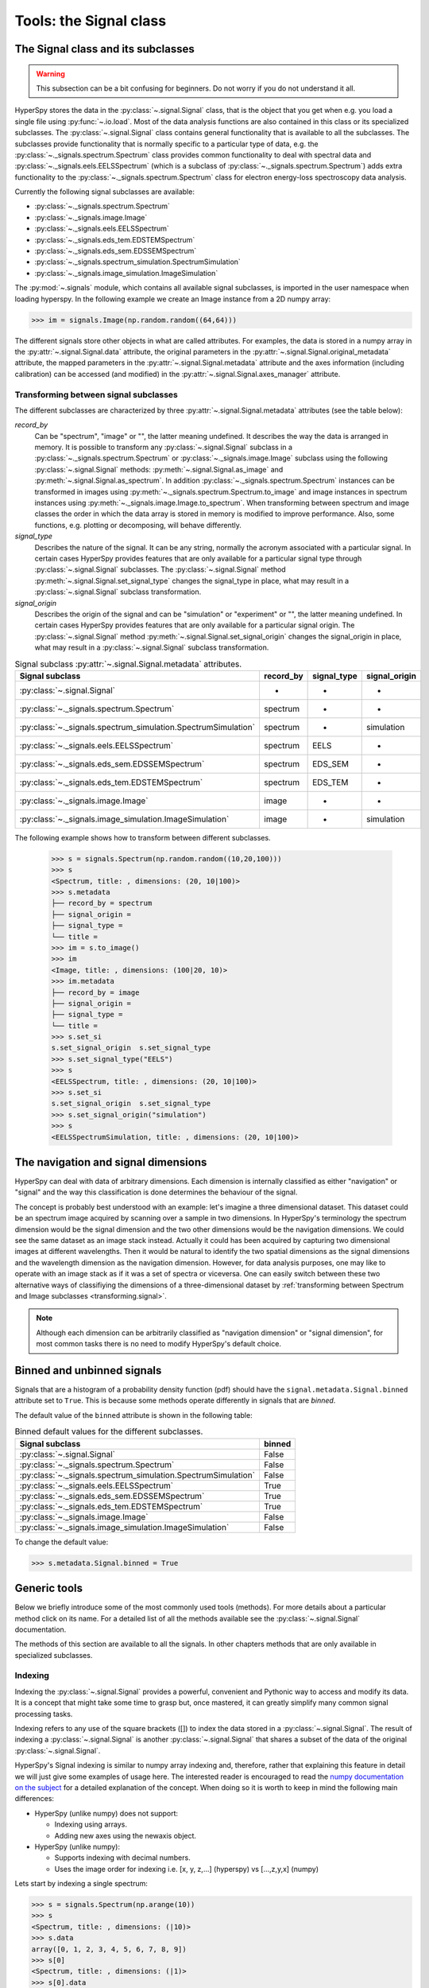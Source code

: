 ﻿
Tools: the Signal class
***********************

The Signal class and its subclasses
-----------------------------------

.. WARNING::
    This subsection can be a bit confusing for beginners.
    Do not worry if you do not understand it all.
    

HyperSpy stores the data in the :py:class:`~.signal.Signal` class, that is
the object that you get when e.g. you load a single file using
:py:func:`~.io.load`. Most of the data analysis functions are also contained in
this class or its specialized subclasses. The :py:class:`~.signal.Signal` class
contains general functionality that is available to all the subclasses. The
subclasses provide functionality that is normally specific to a particular type
of data, e.g. the :py:class:`~._signals.spectrum.Spectrum` class provides common
functionality to deal with spectral data and
:py:class:`~._signals.eels.EELSSpectrum` (which is a subclass of
:py:class:`~._signals.spectrum.Spectrum`) adds extra functionality to the
:py:class:`~._signals.spectrum.Spectrum` class for electron energy-loss
spectroscopy data analysis.

Currently the following signal subclasses are available:

* :py:class:`~._signals.spectrum.Spectrum`
* :py:class:`~._signals.image.Image`
* :py:class:`~._signals.eels.EELSSpectrum`
* :py:class:`~._signals.eds_tem.EDSTEMSpectrum`
* :py:class:`~._signals.eds_sem.EDSSEMSpectrum`
* :py:class:`~._signals.spectrum_simulation.SpectrumSimulation`
* :py:class:`~._signals.image_simulation.ImageSimulation`

The :py:mod:`~.signals` module, which contains all available signal subclasses,
is imported in the user namespace when loading hyperspy. In the following
example we create an Image instance from a 2D numpy array:

.. code-block:: python
    
    >>> im = signals.Image(np.random.random((64,64)))
    

The different signals store other objects in what are called attributes. For
examples, the data is stored in a numpy array in the
:py:attr:`~.signal.Signal.data` attribute, the original parameters in the
:py:attr:`~.signal.Signal.original_metadata` attribute, the mapped parameters
in the :py:attr:`~.signal.Signal.metadata` attribute and the axes
information (including calibration) can be accessed (and modified) in the
:py:attr:`~.signal.Signal.axes_manager` attribute.


.. _transforming.signal:

Transforming between signal subclasses
^^^^^^^^^^^^^^^^^^^^^^^^^^^^^^^^^^^^^^

The different subclasses are characterized by three
:py:attr:`~.signal.Signal.metadata` attributes (see the table below):

`record_by`
    Can be "spectrum", "image" or "", the latter meaning undefined.
    It describes the way the data is arranged in memory.
    It is possible to transform any :py:class:`~.signal.Signal` subclass in a 
    :py:class:`~._signals.spectrum.Spectrum` or :py:class:`~._signals.image.Image` 
    subclass using the following :py:class:`~.signal.Signal` methods: 
    :py:meth:`~.signal.Signal.as_image` and :py:meth:`~.signal.Signal.as_spectrum`.
    In addition :py:class:`~._signals.spectrum.Spectrum` instances can be 
    transformed in images using :py:meth:`~._signals.spectrum.Spectrum.to_image` 
    and image instances in spectrum instances using 
    :py:meth:`~._signals.image.Image.to_spectrum`. When transforming between 
    spectrum and image classes the order in which the
    data array is stored in memory is modified to improve performance. Also,  
    some functions, e.g. plotting or decomposing, will behave differently.
    
`signal_type`
    Describes the nature of the signal. It can be any string, normally the 
    acronym associated with a
    particular signal. In certain cases HyperSpy provides features that are 
    only available for a 
    particular signal type through :py:class:`~.signal.Signal` subclasses.
    The :py:class:`~.signal.Signal` method 
    :py:meth:`~.signal.Signal.set_signal_type`
    changes the signal_type in place, what may result in a 
    :py:class:`~.signal.Signal`
    subclass transformation.
    
`signal_origin`
    Describes the origin of the signal and can be "simulation" or 
    "experiment" or "",
    the latter meaning undefined. In certain cases HyperSpy provides features 
    that are only available for a 
    particular signal origin. The :py:class:`~.signal.Signal` method 
    :py:meth:`~.signal.Signal.set_signal_origin`
    changes the signal_origin in place, what may result in a 
    :py:class:`~.signal.Signal`
    subclass transformation.
    
.. table:: Signal subclass :py:attr:`~.signal.Signal.metadata` attributes.

    +---------------------------------------------------------------+-----------+-------------+---------------+
    |                       Signal subclass                         | record_by | signal_type | signal_origin |
    +===============================================================+===========+=============+===============+
    |                 :py:class:`~.signal.Signal`                   |     -     |      -      |       -       |
    +---------------------------------------------------------------+-----------+-------------+---------------+
    |           :py:class:`~._signals.spectrum.Spectrum`            | spectrum  |      -      |       -       |
    +---------------------------------------------------------------+-----------+-------------+---------------+
    | :py:class:`~._signals.spectrum_simulation.SpectrumSimulation` | spectrum  |      -      |  simulation   |
    +---------------------------------------------------------------+-----------+-------------+---------------+
    |           :py:class:`~._signals.eels.EELSSpectrum`            | spectrum  |    EELS     |       -       |
    +---------------------------------------------------------------+-----------+-------------+---------------+
    |           :py:class:`~._signals.eds_sem.EDSSEMSpectrum`       | spectrum  |   EDS_SEM   |       -       |
    +---------------------------------------------------------------+-----------+-------------+---------------+
    |           :py:class:`~._signals.eds_tem.EDSTEMSpectrum`       | spectrum  |   EDS_TEM   |       -       |
    +---------------------------------------------------------------+-----------+-------------+---------------+
    |              :py:class:`~._signals.image.Image`               |   image   |      -      |       -       |
    +---------------------------------------------------------------+-----------+-------------+---------------+
    |    :py:class:`~._signals.image_simulation.ImageSimulation`    |   image   |      -      |  simulation   |
    +---------------------------------------------------------------+-----------+-------------+---------------+


The following example shows how to transform between different subclasses.

   .. code-block:: python

       >>> s = signals.Spectrum(np.random.random((10,20,100)))
       >>> s
       <Spectrum, title: , dimensions: (20, 10|100)>
       >>> s.metadata 
       ├── record_by = spectrum
       ├── signal_origin = 
       ├── signal_type = 
       └── title = 
       >>> im = s.to_image()
       >>> im
       <Image, title: , dimensions: (100|20, 10)>
       >>> im.metadata 
       ├── record_by = image
       ├── signal_origin = 
       ├── signal_type = 
       └── title = 
       >>> s.set_si
       s.set_signal_origin  s.set_signal_type    
       >>> s.set_signal_type("EELS")
       >>> s
       <EELSSpectrum, title: , dimensions: (20, 10|100)>
       >>> s.set_si
       s.set_signal_origin  s.set_signal_type    
       >>> s.set_signal_origin("simulation")
       >>> s
       <EELSSpectrumSimulation, title: , dimensions: (20, 10|100)>


The navigation and signal dimensions
------------------------------------

HyperSpy can deal with data of arbitrary dimensions. Each dimension is
internally classified as either "navigation" or "signal" and the way this
classification is done determines the behaviour of the signal.

The concept is probably best understood with an example: let's imagine a three
dimensional dataset. This dataset could be an spectrum image acquired by
scanning over a sample in two dimensions. In HyperSpy's terminology the
spectrum dimension would be the signal dimension and the two other dimensions
would be the navigation dimensions. We could see the same dataset as an image
stack instead.  Actually it could has been acquired by capturing two
dimensional images at different wavelengths. Then it would be natural to
identify the two spatial dimensions as the signal dimensions and the wavelength
dimension as the navigation dimension.  However, for data analysis purposes,
one may like to operate with an image stack as if it was a set of spectra or
viceversa. One can easily switch between these two alternative ways of
classifiying the dimensions of a three-dimensional dataset by
:ref:`transforming between Spectrum and Image subclasses
<transforming.signal>`.

.. NOTE::

    Although each dimension can be arbitrarily classified as "navigation
    dimension" or "signal dimension", for most common tasks there is no need to
    modify HyperSpy's default choice.


.. _signal.binned:

Binned and unbinned signals
---------------------------

.. versionadded:: 0.7
   
Signals that are a histogram of a probability density function (pdf) should
have the ``signal.metadata.Signal.binned`` attribute set to
``True``. This is because some methods operate differently in signals that are
*binned*.

The default value of the ``binned`` attribute is shown in the
following table:

.. table:: Binned default values for the different subclasses.


    +---------------------------------------------------------------+--------+
    |                       Signal subclass                         | binned |
    +===============================================================+========+
    |                 :py:class:`~.signal.Signal`                   | False  |
    +---------------------------------------------------------------+--------+
    |           :py:class:`~._signals.spectrum.Spectrum`            | False  |
    +---------------------------------------------------------------+--------+
    | :py:class:`~._signals.spectrum_simulation.SpectrumSimulation` | False  |
    +---------------------------------------------------------------+--------+
    |           :py:class:`~._signals.eels.EELSSpectrum`            | True   |
    +---------------------------------------------------------------+--------+
    |           :py:class:`~._signals.eds_sem.EDSSEMSpectrum`       | True   |
    +---------------------------------------------------------------+--------+
    |           :py:class:`~._signals.eds_tem.EDSTEMSpectrum`       | True   |
    +---------------------------------------------------------------+--------+
    |              :py:class:`~._signals.image.Image`               | False  |
    +---------------------------------------------------------------+--------+
    |    :py:class:`~._signals.image_simulation.ImageSimulation`    | False  |
    +---------------------------------------------------------------+--------+





To change the default value:

.. code-block:: python
    
    >>> s.metadata.Signal.binned = True 

Generic tools
-------------

Below we briefly introduce some of the most commonly used tools (methods). For
more details about a particular method click on its name. For a detailed list
of all the methods available see the :py:class:`~.signal.Signal` documentation.

The methods of this section are available to all the signals. In other chapters 
methods that are only available in specialized
subclasses.

.. _signal.indexing:

Indexing
^^^^^^^^
.. versionadded:: 0.6

Indexing the :py:class:`~.signal.Signal`  provides a powerful, convenient and
Pythonic way to access and modify its data.  It is a concept that might take
some time to grasp but, once mastered, it can greatly simplify many common
signal processing tasks.
 
Indexing refers to any use of the square brackets ([]) to index the data stored
in a :py:class:`~.signal.Signal`. The result of indexing a
:py:class:`~.signal.Signal` is another :py:class:`~.signal.Signal` that shares
a subset of the data of the original :py:class:`~.signal.Signal`.
 
HyperSpy's Signal indexing is similar to numpy array indexing and, therefore,
rather that explaining this feature in detail we will just give some examples
of usage here. The interested reader is encouraged to read the `numpy
documentation on the subject  <http://ipython.org/>`_ for a detailed
explanation of the concept. When doing so it is worth to keep in mind the
following main differences:

* HyperSpy (unlike numpy) does not support:

  + Indexing using arrays.
  + Adding new axes using the newaxis object.
    
* HyperSpy (unlike numpy):

  + Supports indexing with decimal numbers.
  + Uses the image order for indexing i.e. [x, y, z,...] (hyperspy) vs 
    [...,z,y,x] (numpy)
    
Lets start by indexing a single spectrum:


.. code-block:: python
    
    >>> s = signals.Spectrum(np.arange(10))
    >>> s
    <Spectrum, title: , dimensions: (|10)>
    >>> s.data
    array([0, 1, 2, 3, 4, 5, 6, 7, 8, 9])
    >>> s[0]
    <Spectrum, title: , dimensions: (|1)>
    >>> s[0].data
    array([0])
    >>> s[9].data
    array([9])
    >>> s[-1].data
    array([9])
    >>> s[:5]
    <Spectrum, title: , dimensions: (|5)>
    >>> s[:5].data
    array([0, 1, 2, 3, 4])
    >>> s[5::-1]
    <Spectrum, title: , dimensions: (|6)>
    >>> s[5::-1]
    <Spectrum, title: , dimensions: (|6)>
    >>> s[5::2]
    <Spectrum, title: , dimensions: (|3)>
    >>> s[5::2].data
    array([5, 7, 9])


Unlike numpy, HyperSpy supports indexing using decimal numbers, in which case
HyperSpy indexes using the axis scales instead of the indices.
 
.. code-block:: python

    >>> s = signals.Spectrum(np.arange(10))
    >>> s
    <Spectrum, title: , dimensions: (|10)>
    >>> s.data
    array([0, 1, 2, 3, 4, 5, 6, 7, 8, 9])
    >>> s.axes_manager[0].scale = 0.5
    >>> s.axes_manager[0].axis
    array([ 0. ,  0.5,  1. ,  1.5,  2. ,  2.5,  3. ,  3.5,  4. ,  4.5])
    >>> s[0.5:4.].data
    array([1, 2, 3, 4, 5, 6, 7])
    >>> s[0.5:4].data
    array([1, 2, 3])
    >>> s[0.5:4:2].data
    array([1, 3])


Importantly the original :py:class:`~.signal.Signal` and its "indexed self"
share their data and, therefore, modifying the value of the data in one
modifies the same value in the other.

.. code-block:: python

    >>> s = signals.Spectrum(np.arange(10))
    >>> s
    <Spectrum, title: , dimensions: (10,)>
    >>> s.data
    array([0, 1, 2, 3, 4, 5, 6, 7, 8, 9])
    >>> si = s[::2]
    >>> si.data
    array([0, 2, 4, 6, 8])
    >>> si.data[:] = 10
    >>> si.data
    array([10, 10, 10, 10, 10])
    >>> s.data
    array([10,  1, 10,  3, 10,  5, 10,  7, 10,  9])
    >>> s.data[:] = 0
    >>> si.data
    array([0, 0, 0, 0, 0])

Of course it is also possible to use the same syntax to index multidimensional
data.  The first indexes are always the navigation indices in "natural order"
i.e. x,y,z...  and the following indexes are the signal indices also in natural
order.
    
.. code-block:: python
    
    >>> s = signals.Spectrum(np.arange(2*3*4).reshape((2,3,4)))
    >>> s
    <Spectrum, title: , dimensions: (10, 10, 10)>
    >>> s.data
    array([[[ 0,  1,  2,  3],
        [ 4,  5,  6,  7],
        [ 8,  9, 10, 11]],

       [[12, 13, 14, 15],
        [16, 17, 18, 19],
        [20, 21, 22, 23]]])
    >>> s.axes_manager[0].name = 'x'
    >>> s.axes_manager[1].name = 'y'
    >>> s.axes_manager[2].name = 't'
    >>> s.axes_manager.signal_axes
    (<t axis, size: 4>,)
    >>> s.axes_manager.navigation_axes
    (<x axis, size: 3, index: 0>, <y axis, size: 2, index: 0>)
    >>> s[0,0].data
    array([0, 1, 2, 3])
    >>> s[0,0].axes_manager
    <Axes manager, axes: (<t axis, size: 4>,)>
    >>> s[0,0,::-1].data
    array([3, 2, 1, 0])
    >>> s[...,0]
    <Spectrum, title: , dimensions: (2, 3)>
    >>> s[...,0].axes_manager
    <Axes manager, axes: (<x axis, size: 3, index: 0>, <y axis, size: 2, index: 0>)>
    >>> s[...,0].data
    array([[ 0,  4,  8],
       [12, 16, 20]])
       
For convenience and clarity it is possible to index the signal and navigation
dimensions independently:

.. code-block:: python
    
    >>> s = signals.Spectrum(np.arange(2*3*4).reshape((2,3,4)))
    >>> s
    <Spectrum, title: , dimensions: (10, 10, 10)>
    >>> s.data
    array([[[ 0,  1,  2,  3],
        [ 4,  5,  6,  7],
        [ 8,  9, 10, 11]],

       [[12, 13, 14, 15],
        [16, 17, 18, 19],
        [20, 21, 22, 23]]])
    >>> s.axes_manager[0].name = 'x'
    >>> s.axes_manager[1].name = 'y'
    >>> s.axes_manager[2].name = 't'
    >>> s.axes_manager.signal_axes
    (<t axis, size: 4>,)
    >>> s.axes_manager.navigation_axes
    (<x axis, size: 3, index: 0>, <y axis, size: 2, index: 0>)
    >>> s.inav[0,0].data
    array([0, 1, 2, 3])
    >>> s.inav[0,0].axes_manager
    <Axes manager, axes: (<t axis, size: 4>,)>
    >>> s.isig[0]
    <Spectrum, title: , dimensions: (2, 3)>
    >>> s.isig[0].axes_manager
    <Axes manager, axes: (<x axis, size: 3, index: 0>, <y axis, size: 2, index: 0>)>
    >>> s.isig[0].data
    array([[ 0,  4,  8],
       [12, 16, 20]])
       

The same syntax can be used to set the data values:

.. code-block:: python
    
    >>> s = signals.Spectrum(np.arange(2*3*4).reshape((2,3,4)))
    >>> s
    <Spectrum, title: , dimensions: (10, 10, 10)>
    >>> s.data
    array([[[ 0,  1,  2,  3],
        [ 4,  5,  6,  7],
        [ 8,  9, 10, 11]],

       [[12, 13, 14, 15],
        [16, 17, 18, 19],
        [20, 21, 22, 23]]])
    >>> s.inav[0,0].data
    array([0, 1, 2, 3])
    >>> s.inav[0,0] = 1
    >>> s.inav[0,0].data
    array([1, 1, 1, 1])
    >>> s.inav[0,0] = s[1,1]
    >>> s.inav[0,0].data
    array([16, 17, 18, 19])


       
.. _signal.operations:
       
Signal operations
^^^^^^^^^^^^^^^^^
.. versionadded:: 0.6

:py:class:`~.signal.Signal` supports all the Python binary arithmetic
opearations (+, -, \*, //, %, divmod(), pow(), \*\*, <<, >>, &, ^, \|),
augmented binary assignments (+=, -=, \*=, /=, //=, %=, \*\*=, <<=, >>=, &=,
^=, \|=), unary operations (-, +, abs() and ~) and rich comparisons operations
(<, <=, ==, x!=y, <>, >, >=).

These operations are performed element-wise. When the dimensions of the signals
are not equal `numpy broadcasting rules apply
<http://docs.scipy.org/doc/numpy/user/basics.broadcasting.html>`_ *first*. In
addition HyperSpy extend numpy's broadcasting rules to the following cases:

+------------+----------------------+------------------+
| **Signal** | **NavigationShape**  | **SignalShape**  |
+============+======================+==================+
|   s1       |        a             |      b           |
+------------+----------------------+------------------+
|   s2       |       (0,)           |      a           |
+------------+----------------------+------------------+
|   s1 + s2  |       a              |      b           |
+------------+----------------------+------------------+
|   s2 + s1  |       a              |      b           |
+------------+----------------------+------------------+


+------------+----------------------+------------------+
| **Signal** | **NavigationShape**  | **SignalShape**  |
+============+======================+==================+
|   s1       |        a             |      b           |
+------------+----------------------+------------------+
|   s2       |       (0,)           |      b           |
+------------+----------------------+------------------+
|   s1 + s2  |       a              |      b           |
+------------+----------------------+------------------+
|   s2 + s1  |       a              |      b           |
+------------+----------------------+------------------+


+------------+----------------------+------------------+
| **Signal** | **NavigationShape**  | **SignalShape**  |
+============+======================+==================+
|   s1       |       (0,)           |      a           |
+------------+----------------------+------------------+
|   s2       |       (0,)           |      b           |
+------------+----------------------+------------------+
|   s1 + s2  |       b              |      a           |
+------------+----------------------+------------------+
|   s2 + s1  |       a              |      b           |
+------------+----------------------+------------------+

.. _signal.iterator:

Iterating over the navigation axes
^^^^^^^^^^^^^^^^^^^^^^^^^^^^^^^^^^

Signal instances are iterables over the navigation axes. For example, the 
following code creates a stack of 10 images and saves them in separate "png"
files by iterating over the signal instance:

.. code-block:: python

    >>> image_stack = signals.Image(np.random.random((2, 5, 64,64)))
    >>> for single_image in image_stack:
    ...    single_image.save("image %s.png" % str(image_stack.axes_manager.indices))
    The "image (0, 0).png" file was created.
    The "image (1, 0).png" file was created.
    The "image (2, 0).png" file was created.
    The "image (3, 0).png" file was created.
    The "image (4, 0).png" file was created.
    The "image (0, 1).png" file was created.
    The "image (1, 1).png" file was created.
    The "image (2, 1).png" file was created.
    The "image (3, 1).png" file was created.
    The "image (4, 1).png" file was created.

The data of the signal instance that is returned at each iteration is a view of
the original data, a property that we can use to perform operations on the
data.  For example, the following code rotates the image at each coordinate  by
a given angle and uses the :py:func:`~.utils.stack` function in combination
with `list comprehensions
<http://docs.python.org/2/tutorial/datastructures.html#list-comprehensions>`_
to make a horizontal "collage" of the image stack:

.. code-block:: python

    >>> import scipy.ndimage
    >>> image_stack = signals.Image(np.array([scipy.misc.lena()]*5))
    >>> image_stack.axes_manager[1].name = "x"
    >>> image_stack.axes_manager[2].name = "y"
    >>> for image, angle in zip(image_stack, (0, 45, 90, 135, 180)):
    ...    image.data[:] = scipy.ndimage.rotate(image.data, angle=angle,
    ...    reshape=False)
    >>> collage = utils.stack([image for image in image_stack], axis=0)
    >>> collage.plot()

.. figure::  images/rotate_lena.png
  :align:   center
  :width:   500  

.. versionadded:: 0.7


Transforming the data at each coordinate as in the previous example using an
external function can be more easily accomplished using the
:py:meth:`~.signal.Signal.map` method:

.. code-block:: python

    >>> import scipy.ndimage
    >>> image_stack = signals.Image(np.array([scipy.misc.lena()]*4))
    >>> image_stack.axes_manager[1].name = "x"
    >>> image_stack.axes_manager[2].name = "y"
    >>> image_stack.map(scipy.ndimage.rotate,
    ...                            angle=45,
    ...                            reshape=False)
    >>> collage = utils.stack([image for image in image_stack], axis=0)
    >>> collage.plot()

.. figure::  images/rotate_lena_apply_simple.png
  :align:   center
  :width:   500    

The :py:meth:`~.signal.Signal.map` method can also take variable 
arguments as in the following example.

.. code-block:: python

    >>> import scipy.ndimage
    >>> image_stack = signals.Image(np.array([scipy.misc.lena()]*4))
    >>> image_stack.axes_manager[1].name = "x"
    >>> image_stack.axes_manager[2].name = "y"
    >>> angles = signals.Signal(np.array([0, 45, 90, 135]))
    >>> angles.axes_manager.set_signal_dimension(0)
    >>> modes = signals.Signal(np.array(['constant', 'nearest', 'reflect', 'wrap']))
    >>> modes.axes_manager.set_signal_dimension(0)
    >>> image_stack.map(scipy.ndimage.rotate,
    ...                            angle=angles,
    ...                            reshape=False,
    ...                            mode=modes)
    calculating 100% |#############################################| ETA:  00:00:00Cropping

.. figure::  images/rotate_lena_apply_ndkwargs.png
  :align:   center
  :width:   500    

Cropping
^^^^^^^^

Cropping can be performed in a very compact and powerful way using
:ref:`signal.indexing` . In addition it can be performed using the following
method or GUIs if cropping :ref:`spectra <spectrum.crop>` or :ref:`images
<image.crop>`. There is also a general :py:meth:`~.signal.Signal.crop`
method that operates *in place*.

Rebinning
^^^^^^^^^

The :py:meth:`~.signal.Signal.rebin` method rebins data in place down to a size
determined by the user.

Folding and unfolding
^^^^^^^^^^^^^^^^^^^^^

When dealing with multidimensional datasets it is sometimes useful to transform
the data into a two dimensional dataset. This can be accomplished using the
following two methods:

* :py:meth:`~.signal.Signal.fold`
* :py:meth:`~.signal.Signal.unfold`

It is also possible to unfold only the navigation or only the signal space:

* :py:meth:`~.signal.Signal.unfold_navigation_space`
* :py:meth:`~.signal.Signal.unfold_signal_space`


.. _signal.stack_split:

Splitting and stacking
^^^^^^^^^^^^^^^^^^^^^^

Several objects can be stacked together over an existing axis or over a 
new axis using the :py:func:`~.utils.stack` function, if they share axis
with same dimension. 

.. code-block:: python

    >>> image = signals.Image(scipy.misc.lena())
    >>> image = utils.stack([utils.stack([image]*3,axis=0)]*3,axis=1)
    >>> image.plot()
    
.. figure::  images/stack_lena_3_3.png
  :align:   center
  :width:   500    
 
An object can be splitted into several objects
with the :py:meth:`~.signal.Signal.split` method. This function can be used 
to reverse the :py:func:`~.utils.stack` function:

.. code-block:: python

    >>> image = image.split()[0].split()[0]
    >>> image.plot()
    
.. figure::  images/split_lena_3_3.png
  :align:   center
  :width:   400    

FFT and iFFT
^^^^^^^^^^^^

Fast Fourier transform and its inverse can be applied on a signal with the :py:meth:`~.signal.Signal.fft` and the :py:meth:`~.signal.Signal.ifft` methods.

.. code-block:: python

    >>> image = signals.Image(scipy.misc.lena())
    >>> image.fft().plot()

.. figure::  images/lena_fft.png
  :align:   center
  :width:   400 

Simple operations over one axis
^^^^^^^^^^^^^^^^^^^^^^^^^^^^^^^

* :py:meth:`~.signal.Signal.sum`
* :py:meth:`~.signal.Signal.mean`
* :py:meth:`~.signal.Signal.max`
* :py:meth:`~.signal.Signal.min`
* :py:meth:`~.signal.Signal.std`
* :py:meth:`~.signal.Signal.var`
* :py:meth:`~.signal.Signal.diff`
* :py:meth:`~.signal.Signal.integrate_simpson`

.. _signal.change_dtype:

Changing the data type
^^^^^^^^^^^^^^^^^^^^^^

Even if the original data is recorded with a limited dynamic range, it is often
desirable to perform the analysis operations with a higher precision.
Conversely, if space is limited, storing in a shorter data type can decrease
the file size. The :py:meth:`~.signal.Signal.change_dtype` changes the data
type in place, e.g.:

.. code-block:: python

    >>> s = load('EELS Spectrum Image (high-loss).dm3')
        Title: EELS Spectrum Image (high-loss).dm3
        Signal type: EELS
        Data dimensions: (21, 42, 2048)
        Data representation: spectrum
        Data type: float32
    >>> s.change_dtype('float64')
    >>> print(s)
        Title: EELS Spectrum Image (high-loss).dm3
        Signal type: EELS
        Data dimensions: (21, 42, 2048)
        Data representation: spectrum
        Data type: float64


.. versionadded:: 0.7

    In addition to all standard numpy dtypes HyperSpy supports four extra
    dtypes for RGB images: rgb8, rgba8, rgb16 and rgba16. Changing
    from and to any rgbx dtype is more constrained than most other dtype
    conversions. To change to a rgbx dtype the signal `record_by` must be
    "spectrum", `signal_dimension` must be 3(4) for rgb(rgba) dtypes and the
    dtype must be uint8(uint16) for rgbx8(rgbx16).  After conversion
    `record_by` becomes `image` and the spectra dimension is removed. The dtype
    of images of dtype rgbx8(rgbx16) can only be changed to uint8(uint16) and
    the `record_by` becomes "spectrum".

    In the following example we create 

   .. code-block:: python

        >>> rgb_test = np.zeros((1024, 1024, 3))
        >>> ly, lx = rgb_test.shape[:2]
        >>> offset_factor = 0.16
        >>> size_factor = 3
        >>> Y, X = np.ogrid[0:lx, 0:ly]
        >>> rgb_test[:,:,0] = (X - lx / 2 - lx*offset_factor) ** 2 + (Y - ly / 2 - ly*offset_factor) ** 2 < lx * ly / size_factor **2
        >>> rgb_test[:,:,1] = (X - lx / 2 + lx*offset_factor) ** 2 + (Y - ly / 2 - ly*offset_factor) ** 2 < lx * ly / size_factor **2
        >>> rgb_test[:,:,2] = (X - lx / 2) ** 2 + (Y - ly / 2 + ly*offset_factor) ** 2 < lx * ly / size_factor **2
        >>> rgb_test *= 2**16 - 1
        >>> s = signals.Spectrum(rgb_test)
        >>> s.change_dtype("uint16")
        >>> s
        <Spectrum, title: , dimensions: (1024, 1024|3)>
        >>> s.change_dtype("rgb16")
        >>> s
        <Image, title: , dimensions: (|1024, 1024)>
        >>> s.plot()


   .. figure::  images/rgb_example.png
      :align:   center
      :width:   500    

      RGB data type example.
      


Basic statistical analysis
--------------------------
.. versionadded:: 0.7

:py:meth:`~.signal.Signal.get_histogram` computes the histogram and
conveniently returns it as signal instance. It provides methods to
calculate the bins. :py:meth:`~.signal.Signal.print_summary_statistics` prints
the five-number summary statistics of the data. 

These two methods can be combined with
:py:meth:`~.signal.Signal.get_current_signal` to compute the histogram or
print the summary stastics of the signal at the current coordinates, e.g:
.. code-block:: python

    >>> s = signals.EELSSpectrum(np.random.normal(size=(10,100)))
    >>> s.print_summary_statistics()
    Summary statistics
    ------------------
    mean:	0.021
    std:	0.957
    min:	-3.991
    Q1:	-0.608
    median:	0.013
    Q3:	0.652
    max:	2.751
     
    >>> s.get_current_signal().print_summary_statistics()
    Summary statistics
    ------------------
    mean:   -0.019
    std:    0.855
    min:    -2.803
    Q1: -0.451
    median: -0.038
    Q3: 0.484
    max:    1.992
    
Histogram of different objects can be compared with the functions 
:py:func:`~.drawing.utils.plot_histograms` (see 
:ref:`visualisation <plot_spectra>` for the plotting options). For example,
with histograms of several random chi-square distributions:


.. code-block:: python

    >>> img = signals.Image([np.random.chisquare(i+1,[100,100]) for i in range(5)])
    >>> utils.plot.plot_histograms(img,legend='auto')

.. figure::  images/plot_histograms_chisquare.png
   :align:   center
   :width:   500    

   Comparing histograms


.. _signal.noise_properties:

Setting the noise properties
----------------------------

Some data operations require the data variance. Those methods use the  
``metadata.Signal.Noise_properties.variance`` attribute if it exists. You can
set this attribute as in the following example where we set the variance to be
10:

.. code-block:: python

    s.metadata.Signal.set_item("Noise_properties.variance", 10)

For heterocedastic noise the ``variance`` attribute must be a
:class:`~.signal.Signal`.  Poissonian noise is a common case  of
heterocedastic noise where the variance is equal to the expected value. The
:meth:`~.signal.Signal.estimate_poissonian_noise_variance`
:class:`~.signal.Signal` method can help setting the variance of data with
semi-poissonian noise. With the default arguments, this method simply sets the
variance attribute to the given ``expected_value``. However, more generally
(although then noise is not strictly poissonian), the variance may be proportional
to the expected value. Moreover, when the noise is a mixture of white
(gaussian) and poissonian noise, the variance is described by the following
linear model:

    .. math::

        \mathrm{Var}[X] = (a * \mathrm{E}[X] + b) * c

Where `a` is the ``gain_factor``, `b` is the ``gain_offset`` (the gaussian
noise variance) and `c` the ``correlation_factor``. The correlation
factor accounts for correlation of adjacent signal elements that can
be modeled as a convolution with a gaussian point spread function.
:meth:`~.signal.Signal.estimate_poissonian_noise_variance` can be used to set
the noise properties when the variance can be described by this linear model,
for example:


.. code-block:: python

  >>> s = signals.SpectrumSimulation(np.ones(100))
  >>> s.add_poissonian_noise()
  >>> s.metadata
  ├── General
  │   └── title = 
  └── Signal
      ├── binned = False
      ├── record_by = spectrum
      ├── signal_origin = simulation
      └── signal_type = 

  >>> s.estimate_poissonian_noise_variance()
  >>> s.metadata
  ├── General
  │   └── title = 
  └── Signal
      ├── Noise_properties
      │   ├── Variance_linear_model
      │   │   ├── correlation_factor = 1
      │   │   ├── gain_factor = 1
      │   │   └── gain_offset = 0
      │   └── variance = <SpectrumSimulation, title: Variance of , dimensions: (|100)>
      ├── binned = False
      ├── record_by = spectrum
      ├── signal_origin = simulation
      └── signal_type = 

